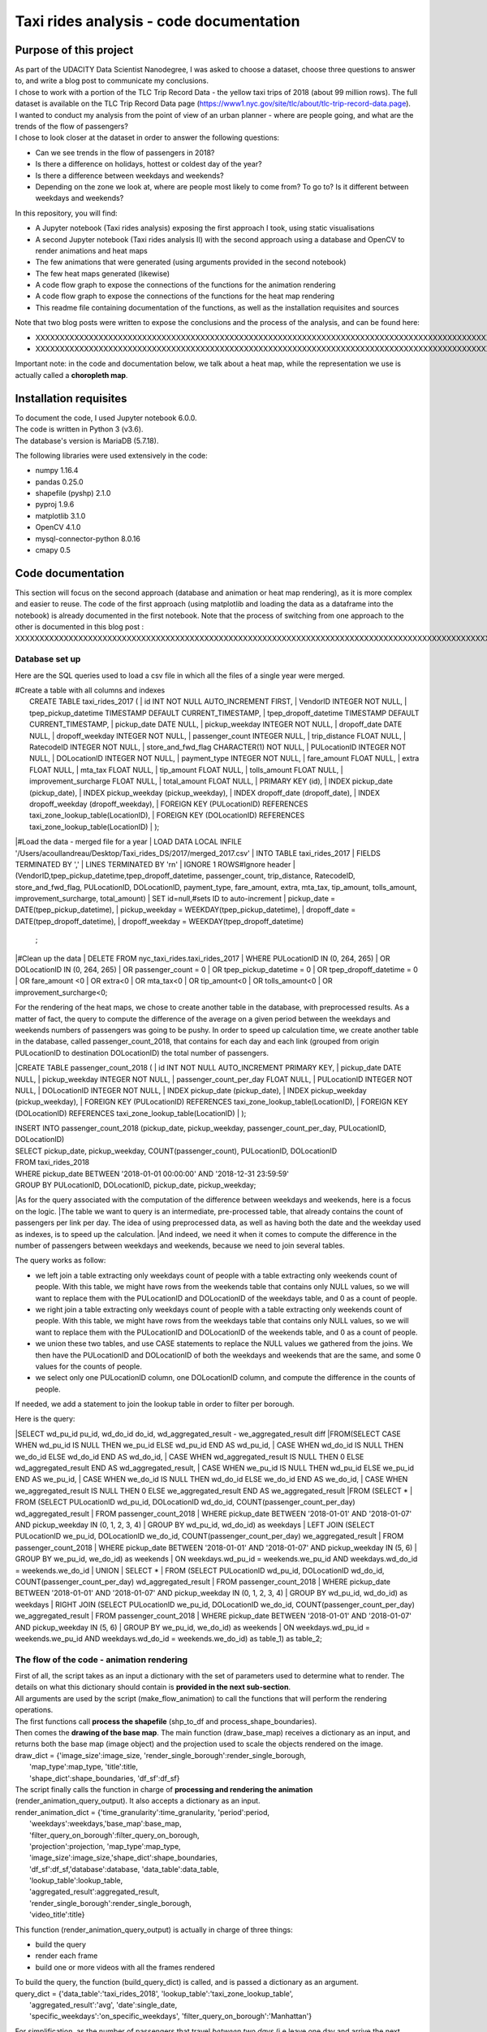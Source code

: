 =========================================
Taxi rides analysis - code documentation
=========================================


-----------------------
Purpose of this project
-----------------------

| As part of the UDACITY Data Scientist Nanodegree, I was asked to choose a dataset, choose three questions to answer to, and write a blog post to communicate my conclusions.
| I chose to work with a portion of the TLC Trip Record Data - the yellow taxi trips of 2018 (about 99 million rows). The full dataset is available on the TLC Trip Record Data page (https://www1.nyc.gov/site/tlc/about/tlc-trip-record-data.page).

| I wanted to conduct my analysis from the point of view of an urban planner - where are people going, and what are the trends of the flow of passengers?
| I chose to look closer at the dataset in order to answer the following questions:

- Can we see trends in the flow of passengers in 2018?
- Is there a difference on holidays, hottest or coldest day of the year?
- Is there a difference between weekdays and weekends?
- Depending on the zone we look at, where are people most likely to come from? To go to? Is it different between weekdays and weekends?


In this repository, you will find:

- A Jupyter notebook (Taxi rides analysis) exposing the first approach I took, using static visualisations
- A second Jupyter notebook (Taxi rides analysis II) with the second approach using a database and OpenCV to render animations and heat maps
- The few animations that were generated (using arguments provided in the second notebook)
- The few heat maps generated (likewise)
- A code flow graph to expose the connections of the functions for the animation rendering
- A code flow graph to expose the connections of the functions for the heat map rendering
- This readme file containing documentation of the functions, as well as the installation requisites and sources


Note that two blog posts were written to expose the conclusions and the process of the analysis, and can be found here:

- XXXXXXXXXXXXXXXXXXXXXXXXXXXXXXXXXXXXXXXXXXXXXXXXXXXXXXXXXXXXXXXXXXXXXXXXXXXXXXXXXXXXXXXXXXXXXXXXXXXXXXXXXXXXXXXXXXXXXXXXXXXXXXXXXXXXXXXXXXXXXXXXXXXXXXXXXXXXXXXXXXXXXXXXXXXXXXXX
- XXXXXXXXXXXXXXXXXXXXXXXXXXXXXXXXXXXXXXXXXXXXXXXXXXXXXXXXXXXXXXXXXXXXXXXXXXXXXXXXXXXXXXXXXXXXXXXXXXXXXXXXXXXXXXXXXXXXXXXXXXXXXXXXXXXXXXXXXXXXXXXXXXXXXXXXXXXXXXXXXXXXXXXXXXXXXXXXXXXXXXXXXXXXXXXXXXXXXX

Important note: in the code and documentation below, we talk about a heat map, while the representation we use is actually called a **choropleth map**.


-----------------------
Installation requisites
-----------------------

| To document the code, I used Jupyter notebook 6.0.0.
| The code is written in Python 3 (v3.6).
| The database's version is MariaDB (5.7.18). 


The following libraries were used extensively in the code:

- numpy 1.16.4
- pandas 0.25.0
- shapefile (pyshp) 2.1.0
- pyproj 1.9.6
- matplotlib 3.1.0
- OpenCV 4.1.0
- mysql-connector-python 8.0.16
- cmapy 0.5



------------------
Code documentation
------------------

This section will focus on the second approach (database and animation or heat map rendering), as it is more complex and easier to reuse. 
The code of the first approach (using matplotlib and loading the data as a dataframe into the notebook) is already documented in the first notebook.
Note that the process of switching from one approach to the other is documented in this blog post : XXXXXXXXXXXXXXXXXXXXXXXXXXXXXXXXXXXXXXXXXXXXXXXXXXXXXXXXXXXXXXXXXXXXXXXXXXXXXXXXXXXXXXXXXXXXXXXXXXXXXXXXXXXXXXXXXXXXXXXXXXXXXXXXXXXX


Database set up
---------------

Here are the SQL queries used to load a csv file in which all the files of a single year were merged.

| #Create a table with all columns and indexes
|	CREATE TABLE taxi_rides_2017 (
	|	id INT NOT NULL AUTO_INCREMENT FIRST,
	|	VendorID INTEGER NOT NULL,
	|	tpep_pickup_datetime TIMESTAMP DEFAULT CURRENT_TIMESTAMP,
	|	tpep_dropoff_datetime TIMESTAMP DEFAULT CURRENT_TIMESTAMP,
	|	pickup_date DATE NULL,
	|	pickup_weekday INTEGER NOT NULL,
	|	dropoff_date DATE NULL,
	|	dropoff_weekday INTEGER NOT NULL,
	|	passenger_count INTEGER NULL,
	|	trip_distance FLOAT NULL,
	|	RatecodeID INTEGER NOT NULL,
	|	store_and_fwd_flag CHARACTER(1) NOT NULL,
	|	PULocationID INTEGER NOT NULL,
	|	DOLocationID INTEGER NOT NULL,
	|	payment_type INTEGER NOT NULL,
	|	fare_amount FLOAT NULL,
	|	extra FLOAT NULL,
	|	mta_tax FLOAT NULL,
	|	tip_amount FLOAT NULL,
	|	tolls_amount FLOAT NULL,
	|	improvement_surcharge FLOAT NULL,
	|	total_amount FLOAT NULL,
	|	PRIMARY KEY (id),
	|	INDEX pickup_date (pickup_date),
	|	INDEX pickup_weekday (pickup_weekday),
	|	INDEX dropoff_date (dropoff_date),
	|	INDEX dropoff_weekday (dropoff_weekday),
	|	FOREIGN KEY (PULocationID) REFERENCES taxi_zone_lookup_table(LocationID),
	|	FOREIGN KEY (DOLocationID) REFERENCES taxi_zone_lookup_table(LocationID)
	|	);

|#Load the data - merged file for a year
|	LOAD DATA LOCAL INFILE '/Users/acoullandreau/Desktop/Taxi_rides_DS/2017/merged_2017.csv' 
|	INTO TABLE taxi_rides_2017 
|	FIELDS TERMINATED BY ',' 
|	LINES TERMINATED BY '\r\n'
|	IGNORE 1 ROWS#Ignore header
|	(VendorID,tpep_pickup_datetime,tpep_dropoff_datetime, passenger_count, trip_distance, RatecodeID, store_and_fwd_flag, PULocationID,	DOLocationID, payment_type, fare_amount, extra, mta_tax, tip_amount, tolls_amount, improvement_surcharge, 	total_amount) 
|	SET id=null,#sets ID to auto-increment
|	pickup_date = DATE(tpep_pickup_datetime),
|	pickup_weekday = WEEKDAY(tpep_pickup_datetime), 
|	dropoff_date = DATE(tpep_dropoff_datetime), 
|	dropoff_weekday = WEEKDAY(tpep_dropoff_datetime)
	;

|#Clean up the data
|	DELETE FROM nyc_taxi_rides.taxi_rides_2017 
|	WHERE PULocationID IN (0, 264, 265) 
|	OR DOLocationID IN (0, 264, 265) 
|	OR passenger_count  = 0 
|	OR tpep_pickup_datetime = 0 
|	OR tpep_dropoff_datetime  = 0 
|	OR fare_amount <0 
|	OR extra<0 
|	OR mta_tax<0 
|	OR tip_amount<0 
|	OR tolls_amount<0 
|	OR improvement_surcharge<0;



For the rendering of the heat maps, we chose to create another table in the database, with preprocessed results. As a matter of fact, the query to compute the difference of the average on a given period between the weekdays and weekends numbers of passengers was going to be pushy. In order to speed up calculation time, we create another table in the database, called passenger_count_2018, that contains for each day and each link (grouped from origin PULocationID to destination DOLocationID) the total number of passengers.

|CREATE TABLE passenger_count_2018 (
|	id INT NOT NULL AUTO_INCREMENT PRIMARY KEY,
|	pickup_date DATE NULL,
|    pickup_weekday INTEGER NOT NULL,
|    passenger_count_per_day FLOAT NULL,
|	PULocationID INTEGER NOT NULL,
|	DOLocationID INTEGER NOT NULL,
|	INDEX pickup_date (pickup_date),
|	INDEX pickup_weekday (pickup_weekday),
|	FOREIGN KEY (PULocationID) REFERENCES taxi_zone_lookup_table(LocationID),
|	FOREIGN KEY (DOLocationID) REFERENCES taxi_zone_lookup_table(LocationID)
|	);

| INSERT INTO passenger_count_2018 (pickup_date, pickup_weekday, passenger_count_per_day, PULocationID, DOLocationID) 
| SELECT pickup_date, pickup_weekday, COUNT(passenger_count), PULocationID, DOLocationID
| FROM taxi_rides_2018
| WHERE pickup_date BETWEEN '2018-01-01 00:00:00' AND '2018-12-31 23:59:59'
| GROUP BY PULocationID, DOLocationID, pickup_date, pickup_weekday;


|As for the query associated with the computation of the difference between weekdays and weekends, here is a focus on the logic. 
|The table we want to query is an intermediate, pre-processed table, that already contains the count of passengers per link per day. The idea of using preprocessed data, as well as having both the date and the weekday used as indexes, is to speed up the calculation.
|And indeed, we need it when it comes to compute the difference in the number of passengers between weekdays and weekends, because we need to join several tables.

The query works as follow:

- we left join a table extracting only weekdays count of people with a table extracting only weekends count of people. With this table, we might have rows from the weekends table that contains only NULL values, so we will want to replace them with the PULocationID and DOLocationID of the weekdays table, and 0 as a count of people.
- we right join a table extracting only weekdays count of people with a table extracting only weekends count of people. With this table, we might have rows from the weekdays table that contains only NULL values, so we will want to replace them with the PULocationID and DOLocationID of the weekends table, and 0 as a count of people.
- we union these two tables, and use CASE statements to replace the NULL values we gathered from the joins. We then have the PULocationID and DOLocationID of both the weekdays and weekends that are the same, and some 0 values for the counts of people.
- we select only one PULocationID column, one DOLocationID column, and compute the difference in the counts of people.

If needed, we add a statement to join the lookup table in order to filter per borough.

Here is the query:

|SELECT wd_pu_id pu_id, wd_do_id do_id, wd_aggregated_result - we_aggregated_result diff
|FROM(SELECT CASE WHEN wd_pu_id IS NULL THEN we_pu_id ELSE wd_pu_id END AS wd_pu_id, 
|				CASE WHEN wd_do_id IS NULL THEN we_do_id ELSE wd_do_id END AS wd_do_id,
|				CASE WHEN wd_aggregated_result IS NULL THEN 0 ELSE wd_aggregated_result END AS wd_aggregated_result,
|				CASE WHEN we_pu_id IS NULL THEN wd_pu_id ELSE we_pu_id END AS we_pu_id, 
|				CASE WHEN we_do_id IS NULL THEN wd_do_id ELSE we_do_id END AS we_do_id,
|				CASE WHEN we_aggregated_result IS NULL THEN 0 ELSE we_aggregated_result END AS we_aggregated_result
|FROM (SELECT *
|	FROM (SELECT PULocationID wd_pu_id, DOLocationID wd_do_id, COUNT(passenger_count_per_day) wd_aggregated_result
|			FROM passenger_count_2018
|			WHERE pickup_date BETWEEN '2018-01-01' AND '2018-01-07' AND pickup_weekday IN (0, 1, 2, 3, 4) 
|			GROUP BY wd_pu_id, wd_do_id) as weekdays
|	LEFT JOIN (SELECT PULocationID we_pu_id, DOLocationID we_do_id, COUNT(passenger_count_per_day) we_aggregated_result
|			FROM passenger_count_2018
|			WHERE pickup_date BETWEEN '2018-01-01' AND '2018-01-07' AND pickup_weekday IN (5, 6) 
|			GROUP BY we_pu_id, we_do_id) as weekends
|	ON weekdays.wd_pu_id = weekends.we_pu_id AND weekdays.wd_do_id = weekends.we_do_id
|	UNION 
|   SELECT *
|	FROM (SELECT PULocationID wd_pu_id, DOLocationID wd_do_id, COUNT(passenger_count_per_day) wd_aggregated_result
|			FROM passenger_count_2018
|			WHERE pickup_date BETWEEN '2018-01-01' AND '2018-01-07' AND pickup_weekday IN (0, 1, 2, 3, 4) 
|			GROUP BY wd_pu_id, wd_do_id) as weekdays
|	RIGHT JOIN (SELECT PULocationID we_pu_id, DOLocationID we_do_id, COUNT(passenger_count_per_day) we_aggregated_result
|			FROM passenger_count_2018
|			WHERE pickup_date BETWEEN '2018-01-01' AND '2018-01-07' AND pickup_weekday IN (5, 6) 
|			GROUP BY we_pu_id, we_do_id) as weekends
|	ON weekdays.wd_pu_id = weekends.we_pu_id AND weekdays.wd_do_id = weekends.we_do_id) as table_1) as table_2;



The flow of the code - animation rendering
------------------------------------------

| First of all, the script takes as an input a dictionary with the set of parameters used to determine what to render. The details on what this dictionary should contain is **provided in the next sub-section**.
| All arguments are used by the script (make_flow_animation) to call the functions that will perform the rendering operations.

| The first functions call **process the shapefile** (shp_to_df and process_shape_boundaries). 
| Then comes the **drawing of the base map**. The main function (draw_base_map) receives a dictionary as an input, and returns both the base map (image object) and the projection used to scale the objects rendered on the image. 
| draw_dict = {'image_size':image_size, 'render_single_borough':render_single_borough,
|              'map_type':map_type, 'title':title, 
|              'shape_dict':shape_boundaries, 'df_sf':df_sf}


| The script finally calls the function in charge of **processing and rendering the animation** (render_animation_query_output). It also accepts a dictionary as an input.
| render_animation_dict = {'time_granularity':time_granularity, 'period':period,  
|                          'weekdays':weekdays,'base_map':base_map,
|                          'filter_query_on_borough':filter_query_on_borough, 
|                          'projection':projection, 'map_type':map_type,
|                          'image_size':image_size,'shape_dict':shape_boundaries, 
|                          'df_sf':df_sf,'database':database, 'data_table':data_table, 
|                          'lookup_table':lookup_table,
|                          'aggregated_result':aggregated_result,
|                          'render_single_borough':render_single_borough,
|                          'video_title':title}

This function (render_animation_query_output) is actually in charge of three things:

- build the query
- render each frame
- build one or more videos with all the frames rendered

| To build the query, the function (build_query_dict) is called, and is passed a dictionary as an argument.
| query_dict = {'data_table':'taxi_rides_2018', 'lookup_table':'taxi_zone_lookup_table', 
|              'aggregated_result':'avg', 'date':single_date, 
|              'specific_weekdays':'on_specific_weekdays', 'filter_query_on_borough':'Manhattan'}

For simplification, as the number of passengers that travel *between two days* (i.e leave one day and arrive the next, because they	travel around midnight) is negligeable compared to the rest of the trips, we **use the pick up date as a reference for the date**.

| Using this query_dict obtained, the rendering of each frame is taken care of by the (render_all_frames) function. This function also uses a dictionary as an input.
| render_frame_dict = {'query_dict':query_dict, 'database':database,
|                      'base_map':base_map, 'converted_shape_dict': converted_shape_dict,
|                      'map_type':map_type, 'frames': frames,
|                      'video_title': title}

This function (render_all_frames) takes care of:

- querying the database, using prepare_sql_query and make_sql_query, that returns the result of the query
- rendering each frame, using render_frame, that returns an image object, after calculating the position and rendering the points on a copy of the base map
- appending each frame to a list of all frames, that will be used to build the animation (by the render_animation_query_output function).


| A graph is provided in this repository with the logical flow of the code.
| Note that other support functions are used and not mentioned here but included in the graph and the documentation below.
 

The flow of the code - heat map rendering
------------------------------------------

This function, overall, will follow pretty much the same flow, to the exception that it is not as flexible regarding the maps we render - by default, we will render all of them. Which means that upon lauching the script, we will see as an output:

- one map per zone showing the whole city with incoming flow
- one map per zone showing the whole city with outgoing flow
- one map per zone focused on the borough the zone belongs to with incoming flow
- one map per zone focused on the borough the zone belongs to with outgoing flow


| What we choose, however, is whether we want to represent the count or average of passengers on the whole year, or a difference between weekdays and weekends flows. 
| Likewise, the script takes as an input a dictionary with the set of parameters used to determine what to render. The details on what this dictionary should contain is **provided in the next sub-section**.
| All arguments are used by the script (make_heat_map) to call the functions that will perform the rendering operations.


The logic is similar to the one of the animation rendering, though not exactly the same:

- process the shapefile
- build the query
- execute the query
- process the query results (split to incoming and outgoing dictionaries)
- for each zone id, render two maps (whole city and borough focused) for incoming flow
- for each zone id, render two maps (whole city and borough focused) for outgoing flow


| The first functions call **process the shapefile** (shp_to_df and process_shape_boundaries). We store the results of this first processing step in a dictionary (render_heat_map_dict) that will be used as an input to render the maps.
| The script then calls the functions to **build the query, execute the query and process the results**. The output of these functions are also added to the render_heat_map_dict. 
| Finally, the (render_heat_map_query_output) function is called twice, once for the incoming flow and once for the outgoing flow.

This last function (render_heat_map_query_output) is provided a dictionary for each flow direction. This dictionary is built using the zone_id as a key, and a list of tuples as a value. The list of tuples contains the id of the zone 'linked' to the key zone id and the weight (number of passengers) of that link. So basically, in the incoming dictionary we have as a key the zone_idof the zones where people *go to*, and as a list the zone id of where they come from and how many people went. For example, for a given period, n passengers went to zone A coming from zone B, m passengers coming from zone C. The dictionary will look like this:
| incoming_dict = {'A';[(B, n), (C,m)]}

The logic is the same for the outgoing flow, except that the tuple now contains the zone_id of the zones where people *go* while coming from the key zone. 

The function (render_heat_map_query_output) will loop through the keys of either dictionary, and for each zone execute the following actions:

- associate to the zone_id a zone name and a borough name
- build the file name that will be used to save the output map image
- render the map for the whole city
- render the map borough focused

| The last two steps are performed using yet another function called (render_map), that also accepts a dictionary as an input:
| render_map_dict_borough = {'map_to_render':borough_name, 'zone_id': zone_id, 
|                          	'trips_list':trips_list, 'draw_dict':draw_dict,
|                          	'file_name':borough_file_name}
 

To render the map using the (render_map), the following steps are performed:

- draw the base map (using the same function than for the animation)
- build the dictionary of shape boundaries (using the same function than for the animation)
- highlight the zone we are drawing the maps for
- color the shapes of the zones linked to it (either from where passengers are coming, or where they are going to)
- add the legend and other informational text
- save the image using the file name


A graph is provided in this repository with the logical flow of the code.
Note that other support functions are used and not mentioned here but included in the graph and the documentation below. 
 


Main script input
-----------------

**To render animations:**

| animation_dict = {'shp_path':shp_path, 'image_size':(1920,1080), 'map_to_render':['total', 'Manhattan'],
|					'render_single_borough':False, 'filter_query_on_borough':False, 
|					'title':'General flow of passengers in 2018', 'db':'nyc_taxi_rides', 
| 					'data_table':'taxi_rides_2018', 'lookup_table':'taxi_zone_lookup_table', 
|					'aggregated_result':'count', 'time_granularity':'period', 
| 					'period':['2018-01-01','2018-01-03'], 'weekdays':[]}


Arguments:

- shp_path: the path to the shapefile used to render the base map
- image_size: the size of each frame [width, height]
- map_to_render: the base map(s) we want animations for. Always provided as a list. If more than one item is in the list, one animation per item will be rendered.
- render_single_borough: whether we want to focus on a single borough and render only the borough, or if we simply want to center and zoom on a borough but still render the rest of the map
- filter_query_on_borough: whether we want to execute the query filtering on a borough, or if we want the results for the whole city
- title: the title to display in the animation
- db: the name of the database to connect to
- data_table: the table in which to fetch the data (in our case, the table in which we have the data for 2018)
- lookup_table: the taxi zone lookup table, to match a zone id with the name of a borough
- aggregated_result: the type of result we want from the query, either avg or count (note that the query results will always be structured 'PULocationID', 'DOLocationID', aggregated_result).
- time_granularity: if we want to filter for specific weekdays or we want results for every day in the provided period
- period: the time interval to consider for the query. If we want for a single date, start and end date should be inputted the same.
- weekdays: the index of the weekday(s) we want data for (0 being Monday, 6 being Sunday). If we want to filter on one or more weekday, time_granularity should be set to 'on_specific_weekdays'. If we we do not want to filter on any weekday, time_granularity should be set to 'period' and the array of weekdays left empty [].


**To render heat maps:**

|heat_map_dict = {'shp_path':shp_path, 'image_size':(1920,1080),'db':'nyc_taxi_rides', 
|                 'data_table':'passenger_count_2018','lookup_table':'taxi_zone_lookup_table', 
|                 'aggregated_result':'count', 'weekdays_vs_weekends':True,
|                 'period':['2018-01-01','2018-01-07'], 'render_single_borough':False,
|                  'filter_query_on_borough':False,'title':'Title'} 


Arguments:

- shp_path: the path to the shapefile used to render the base map
- image_size: the size of each frame [width, height]
- db: the name of the database to connect to
- data_table: the table in which to fetch the data (in our case, the table in which we have the data for 2018)
- lookup_table: the taxi zone lookup table, to match a zone id with the name of a borough
- aggregated_result: the type of result we want from the query, either avg or count (note that the query results will always be structured 'PULocationID', 'DOLocationID', aggregated_result).
- weekdays_vs_weekends: flag to indicate whether we want to build the heat map looking at the difference of the flow between weekdays and weekends, or if we want the aggregated_result on the whole period.
- period: the time interval to consider for the query. If we want for a single date, start and end date should be inputted the same.
- render_single_borough: whether we want to focus on a single borough and render only the borough, or if we simply want to center and zoom on a borough but still render the rest of the map
filter_query_on_borough: whether we want to execute the query filtering on a borough, or if we want the results for the whole city
- title: the title to display on the heat map



Focus on some choices and decisions made
----------------------------------------

**Code structure choices**

Two comments here:

- I like when code is flexible, and I tend to want to pass as a parameter pretty much everything - so I used a lot of dictionaries as input objects for my functions
- I like when code is reusable - so I used a lot of functions

But although I tried my best to meet these two requisites, I also hard-coded some attributes in several functions, such as:

- the special dates calendar for 2018 (Christmas, National Day, hottest and coldest day, ....)
- the colours to render
- the positions of the text displayes (legend, titles, ...)
- the scaling of the points 
- the number of frames per second to render

Besides, as mentioned before we use the pick up date as a reference date to assign the flow of passenger to a travel date


**Rendering choices for the animation rendering**

Regarding the colour code used:
- I chose a black background to illuminate the map and allow contrast to be more visible
- I picked the viridis color palette. Although recommended for its smooth transitions that specifically applied to heat maps, I also used two colors to represent the dots in the animations.

Regarding the video parameters:
- I chose a rather high resolution (1920x1080) to allow the image to be of good quality (the more details the better without exageration)
- I chose to render 30 fps, to give time to see the animation at normal speed. But I could have gone for 60 to be able to record in slow motion using video editing afterwards

Regarding the plot itself:
- I chose to normalize the weight of the point based on the max number of passengers which means that from one day to another, although the biggest point will have the same size, it will not represent the same number of passengers (compromise to prevent having huge differences between the points, or squishing too much the scale by using a log.
- What is represented is actually the flow of people from one zone to another, extrapolated to make the point move between its origin and its destination. I.e not an itinerary, not a time related position of people. Just an animation of the flow of people between one origin and one destination, averaged or counted per day. 


**Rendering choices for the heat map rendering**

Regarding the colour code used:
- To be consistent with the animation choiced, I chose a black background to illuminate the map and allow contrast to be more visible
- However, I used another color palette, where darker (closer to the background color) means few people traveling and lighter means more people traveling. To plot the difference between weekdays and weekends, we use two different tones for positive and negative values, but the logic is the same.


Regarding the plot itself:
- There is no normalization of the weight, but a linear choice of color depending on the value. 
- One map is dedicated to one zone, highlighted with a thicker outline.


**Libraries choices**

The comments regarding the libraries are the same.

- I chose to use OpenCV as I was dealing with rendering images and videos. Although it makes it almost trivial to render an image and a video, there are two main limitations I didn't manage to come across:
- the size of the text can only be specified as an integer, as well as the diameter and center of a circle
- there is no relative positioning (we have to specify the position of one pixel used as a reference to draw the shape or the text).


Regarding the other libraries, they appeared as the most appropriate for the task to be performed, and I tried to limit them to the strict minimum.
Note that I used a library for the projection of the coordinates in the first approach, but I ended up writting my own projection function when working on the second approach. 



Documentation of the functions
------------------------------

Each function is documented below (purpose, input and output). Most functions are used for both the rendering of the heat map and the animation. See the code flow documentation (above) and graph for more details.

**build_query_dict(render_animation_dict)**

    This function builds the query dictionary that will be used to query the database.
    Provided several arguments regarding the type of query we want to make, it generates
    a new dictionary that can simply be injected as an argument to the prepare_sql_query
    function. 
    
    The input of this function could look like the example below
    
|    render_animation_dict = {'time_granularity':'period', 'period':['2018-01-01','2018-01-01'] ,  
|                 'weekdays':[0, 1, 2, 3, 4],'filter_query_on_borough':'Manhattan', 
|                 'base_map':test_map,'map_type':'Manhattan', 'image_size':[1920, 1080],
|                 'shape_dict':shape_boundaries, 'df_sf':df_sf, 
|                 'database':'nyc_taxi_rides', 'data_table':'taxi_rides_2018', 
|                 'lookup_table':'taxi_zone_lookup_table', 'aggregated_result':'avg'}
    
    Note that:

    - time_granularity can have three different values : 'period', 'specific_weekdays'.
    - if time_granularity is set to specific_weekdays, then 'weekdays' must have an array 
    with the indexes of the days to query (0 = Monday, 1= Tuesday, ...).
    - if time_granularity is set to period, then 'period' must have an array with start and
    end date. If only a single date is to be queried, the period type should be used, 
    inputting the same date as start date and end date (ex: ['2018-01-01','2018-01-01']).
    - the filter_query_on_borough argument is used to filter the query on a specific
    borough (independent from the map_type rendering constraint that will render only a 
    single borough). It can be provided as False (i.e we don't want to filter the query on
    a single borough), or with the name of the borough to filter the results on.
    
    Input: the dictionary providing all the details of the rendering we want to make,
    including what data we want (i.e arguments to pass in the database query) and the
    rendering specifications (unused in this function). 
    
    Output: the dictionary to pass as an argument to the function that generated the
    formatted query input.



**calculate_boundaries(points)**

    This function returns the coordinates of the max and min points of the boundaries
    of a shape. 
    It is used for a single shape (i.e. finding the extreme limits of a shape) as well
    as for the entire map. 

    Input: list of tuples of coordinates of a shape, or list of all the max and min
    sets of coordinates of all the shapes of the map. 
    
    Output: the coordinates of the most extreme points of the targeted area (shape or map)


**calculate_centroid(points)**

    Given a list of tuples of coordinates this function calculates the mean on each axis.
    This is used to obtain the center of a given shape, through the list of points of its
    boundaries.

    Input: list of tuples of coordinates of a shape
    
    Output: the center coordinates of the shape


 **compute_color(weight, min_passenger, max_passenger)**

    This function returns a BGR array associated with the color_index of a color palette.
    The color_index is calculated using the weight we want to represent on the heat map (the
    number of passengers between two zones, in a dynamic scale depending on the min and max
    number of passengers traveling to and from a given zone for which we draw the maps.

    Input: the weight value, the min and max values of passengers
    
    Output: a BGR color array


**compute_min_max_passengers(trips_list)**

    This function returns the min and max values of passengers associated to the traffic
    of a particular zone (incoming or outgoing flow of people). 

    Note that this function has been used only for the heat map rendering but could as well
    have been used for the animation rendering.

    Input: list of tuples, with for each tuple the id of the linked zone (i.e a zone people
    come from to go to the zone we are look at, or coming from) and the associated number
    of passengers.
    
    Output: the min and max number of passengers associated to a single zone.


**compute_weight(map_type, weight, max_passenger)**

    This function calculates the diameter of the point to render on the map based
    on the type of map rendered (zoom on a borough or not) and the value of the 
    aggregated_result of the query (count or avg of passengers on a given 
    itinerary. The calculation is actually a normalisation of the values of the
    aggregated_result.

    Input: the map_type (for the scaling), the weight for a single link and the
    max_number of passengers for the time interval observed. 
    
    Output: the value of the normalized weight to use to render a point.


**convert_id_shape(idx, inverse = False)**

    This function converts the id index either from the database query result to the 
    shape_dict index (inverse = False, we want to substract 1), or the inverse (inverse = True).
    This function is useful due to the fact that in the database we use the zone id (index
    from 1 to 263), and with the shape_dict (from the shapefile) we use the row indexes 
    (from 0 to 262).

    Input: the index and the direction of the conversion we want to perform
    
    Output: the index converted.


**convert_projection(x, y, projection, inverse=False)**

    This function converts coordinates from one projection system to another.
    As to simplify centering later on, we also translate the coordinates to the origin. In
    the case of an inversed projection, we move back the points to their initial absciss. 
    
    Input: x an y coordinates to convert, as well as the "direction" of 
    the projection (i.e whether we want to project from the original coordinate system
    to the image scale (inverse = False), or the inverse (inverse = True).
    
    Output: the x and y coordinates in the new coordinate system.


**convert_shape_boundaries(zone_shape_dict, projection)**

    This function edits the dictionary with the shape boundaries coordinates by converting
    them to the image scale 'coordinate' system.  

    Input: shape boundaries dictionary in the initial coordinate system
    
    Output: a dictionary with for each zone id the set of boundary coordinates 
    in the image scale, centered.


**define_projection(map_max_bound, map_min_bound, image_size)**

    This function compute the projection parameter using the coordinates of the max and
    min points of the area to draw (that we call the map).
    It returns the conversion factor value as well as the axis to use to center the area in 
    the image after the conversion.
    If with the conversion the y-axis is used to scale the image (i.e. the map 'fits' the
    image on the y_axis), we will have to center the map on the x-axis. 
    
    Note that the image size is hard-coded in this function (high resolution). 
    
    Input: max and min boundaries coordinates tuples of the map to draw
    
    Output: a dictionary with the parameters to perform the projection


**display_general_information_text(image, map_type, video_title)**

    This function writes text common to all frames, on the base map in particular.

    Input: the image of the base map to write on, the map_type to be able to append
    the name of a borough if necessary and the video title as provided by the user.
    
    Output: the base map including the legend and the title or the map. 


**display_scale_legend(map_image, font, min_pass, max_pass, colors)**:

    This function generates dynamically a color bar scale for a given map, 
    using the min and max values represented, and the compute_color function.

    Input: the map on which to draw the legend bad, the font to write the 
    associated text, the min and max values for the flow and all the colors 
    used on the map as an array.
    
    Output: a color bar plotted on the map for the legend

 
**display_specific_text(rendered_frame, date, map_type, min_pass, max_pass)**

    This function writes text on a given frame. the text we want to write is 
    the weekday, the date, and whether it is a special date or not.
    These specific dates are considered for 2018 only (hard-coded).

    Input: the frame to write on, the date (as this is what we want to write), as
    well as the value of the max number and min number of passengers that day to
    display the legend of the size of the circles.
    
    Output: the text is added to the frame.


**draw_base_map(draw_dict)**

    This function returns a base map image of the zone we want to render. It is provided
    a dictionary with the parameters of the rendering. Such dictionary should look like the
    example below.
|    draw_dict = {'image_size':[1920, 1080], 'map_type':'Manhattan', 
|             'title':'Passenger flow on Mondays of Jan 2018 in total', 
|             'shape_dict':shape_boundaries, 'df_sf':df_sf}
    
    Input: a dictionary with the attributes of the rendering, such as the image size, 
    the title, the targeted area to draw (total for the whole city, or a single borough
    provided with its name), the shape boundaries dictionary in the initial coordinate 
    system, and the dataframe obtained from the shapefile (to make the association of 
    zone id and borough name).
    
    Output: the image of the base map as well as the projection used to draw it.


**find_max_coords(shape_dict)**

    This function is used to obtain the set of max and min coordinates of an entire map.
    It uses another function to perform the comparison of the values of the
    coordinates (calculate_boundaries). 

    Input: the shape dictionary, in which for all shape there is the max and min tuples. 
    The function regroups all the max and min into a list to use the calculate_boundaries
    function.
    
    Output: the coordinates of the most extreme points of the map.


 **find_names(zone_id, df_sf)**

    This function simply returns the name of the zone associated to a zone_id as well
    as the name of the borough it belongs to.

    Input: zone_id, dataframe extracted from the shapefile to find the correspondance
    between an id and the names.
    
    Output: the zone name and its borough name.


**get_shape_set_to_draw(map_type, shape_dict, df_sf, image_size)**

    This function returns the dictionary of all shapes that will be drawn on the base
    map, depending on the choice of the user to draw either the whole city or just a borough.
    The dictionary is indexed per zone_id (0 to 262, so would need conversion to match the
    index scale of PULocationID and DOLocationID, 1 to 263), with for each zone a dictionary
    with all relevant *converted* coordinates (boundary points, center, max and min boundary
    points). 
    Note: we perform the conversion on the coordinates of the shapes we want to draw only. 
    This is why we first reduce the dictionary of shapes to draw to a borough if needed. 
    
    Input: the targeted base map type, the shape boundaries dictionary in the 
    initial coordinate system, the image_size (to calculate the projection parameters) and
    the dataframe obtained from the shapefile (to select only zones from a specific borough).
    
    Output: a dictionary for only the zones to draw with the boundary coordinates 
    in the image scale, and centered, as well as the projection used.


**interpolate_next_position(origin_coords, destination_coords, tot_frames, curr_frame)**

    This function calculates the position of a point to render on a map based on
    the distance to cross (between origin and destination), in the total number of frames
    we want (for example 60), and based on the current frame we are rendering.
    The idea is to go from origin to destination in tot_frames, moving a little bit
    between each frame. 

    Input: the coordinates of the origin and destination, to know the distance to cross,
    the total number of frames we have to cross this distance, and the current frame we
    render to know where the point should be. 
    
    Output: the coordinates of the point to render at the given frame. 


**make_flow_animation(animation_dict)**

	This is the main script to render animations. It accepts a dictionary as input (see
	above the details about the input), and returns the animations processed according
	to the parameters set by the user. 

	Input: rendering parameters dictionary

	Output: video(s) of the animations.


**make_video_animation(frames, image_size, map_type)**

    This function renders the animation using all the frames already rendered. 
    
    Input: all the frames to append to the video, the image size and the map_type used to 
    build the title of the video. 
    
    Output: the animation as a .avi file. 


**make_sql_query(query, database)** 

    This function connects to the database and execute the query. It returns the result
    as an array of tuples. 

    Input: the formatted query and the database to execute the query on.
    
    Output: the query results.


**prepare_heat_map_sql_query(query_dict)**

	This function is very similar to the prepare_sql_query used for the animation.
	It returns the query to execute on the database, which result will be used
	to be plotted on the base map as to build visualizations. 
	It is provided a dictionary with the parameters of the query. 
	Such dictionary should look like the example below.

|	query_dict = {'data_table':'taxi_rides_2018', 'lookup_table':'taxi_zone_lookup_table', 
|	              'aggregated_result':'avg', 'date':single_date, 
|	              'specific_weekdays':'weekdays_vs_weekends', 'filter_query_on_borough':'Manhattan'}

	Input: a dictionary with the attributes of the query, such as

	- the data table (year table) and the lookup table (that will match the zone id with 
	the borough name if we want to filter the query on a single borough)
	- the type of aggregated result we want (count or avg)
	- the time granularity: for a period and whether we want to compute the difference between
	weekdays traffic and weekends traffic
	- whether we want to filter the query on a single borough

	Note that:

	- the query results will always be structured 'PULocationID', 'DOLocationID', 
	aggregated_result on the passenger_count column. If we wanted to fetch other data (other
	columns, or the aggregated_result type on a another column), we would need to change the
	format of the query in this function (MySQL syntaxt).

	Output: the query to execute formatted.


**prepare_sql_query(query_dict)**

    This function returns the query to execute on the database, which result will be used
    to be plotted on the base map as to build visualizations. 
    It is provided a dictionary with the parameters of the query. 
    Such dictionary should look like the example below.
    
|    query_dict = {'data_table':'taxi_rides_2018', 'lookup_table':'taxi_zone_lookup_table', 
|                  'aggregated_result':'avg', 'date':single_date, 
|                  'specific_weekdays':'on_specific_weekdays', 'filter_query_on_borough':'Manhattan'}
    
    
    Input: a dictionary with the attributes of the query, such as

    - the data table (year table) and the lookup table (that will match the zone id with 
    the borough name if we want to filter the query on a single borough)
    - the type of aggregated result we want (count or avg)
    - the time granularity: for a single date (multiple queries should be made for each 
    date if the rendering is wanted for a time period)
    - whether we want to filter the query on a single borough
    
    Note that:

    - the specific_weekdays argument is used by another function to filter the 
    single_date to pass.
    - the query results will always be structured 'PULocationID', 'DOLocationID', 
    aggregated_result on the passenger_count column. If we wanted to fetch other data (other
    columns, or the aggregated_result type on a another column), we would need to change the
    format of the query in this function (MySQL syntaxt).
    
    Output: the query to execute formatted.  


 **process_heat_map_query_results(query_results)**

    This function transforms the results of the query (provided in the form of a list
    of tuples (origin_zone_id, destination_zone_id, number_passenger) into two dictionaries.
    These dictionaries are built using the zone_id as a key, and a list of tuples as a value. 
    The list of tuples contains the id of the zone 'linked' to the key zone id and the weight 
    (number of passengers) of that link. So basically, in the incoming dictionary we have as 
    a key the zone_idof the zones where people *go to*, and as a list the zone id of where 
    they come from and how many people went. 
    For example, for a given period, n passengers went to zone A coming from zone B, 
    m passengers coming from zone C. The dictionary will look like this:

| 	incoming_dict = {'A';[(B, n), (C,m)]}

	The logic is the same for the outgoing flow, except that the tuple now contains the 
	zone_id of the zones where people *go* while coming from the key zone. 


    Input: the query results
    
    Output: two dictionaries, incoming and outgoing flow


**process_shape_boundaries(df_sf, sf)**

    This function builds a dictionary with the shape boundaries coordinates before conversion,
    for each zone id available in the shape file. 

    Input: shapefile and dataframe converted from the shapefile (the dataframe is used only
    to get the zone_id number).
    
    Output: a dictionary with for each zone id the set of boundary coordinates the initial
    coordinate system.


**reduce_shape_dict_to_borough(shape_dict, df_sf, borough_name)**

    This function returns a reduced dictionary of shapes limited to the borough which name
    is provided as an argument. 
    The dictionary is indexed per zone_id (0 to 262, so would need conversion to match the
    index scale of PULocationID and DOLocationID, 1 to 263), with for each zone a dictionary
    with all relevant coordinates (boundary points, center, max and min boundary
    points) in the original coordinate system (since the dictionary provided as an input is
    not yet converted).
    
    Input: the shape boundaries dictionary in the initial coordinate system, the borough 
    name we want to select zones from and the dataframe obtained from the shapefile 
    (to make the association of zone id and borough name).
    
    Output: a dictionary for only the zones to draw with the of boundary coordinates 
    in the initial coordinate system.


**render_all_frames(render_frame_dict)**

    This function renders all the frames of a single date (60 frames per date), and returns
    the list of frames as a list, that is then used by another function to build the 
    video of the animation.
    
    The input dictionary can be as follows:
|    render_frame_dict = {'query_dict':query_dict, 'database':database,
|                        'base_map':base_map, 'converted_shape_dict': converted_shape_dict,
|                        'map_type':map_type, 'frames': frames,
|                        'video_title': title}
                        
    
    The arguments are:

    - query_dict: all the details needed to build the query prior to executing it
    - database: the database to connect to
    - base_map: the map to plot the points on
    - converted_shape_dict: the dictionary with the shapes converted to the coordinate
    system of the base map we use
    - map_type: whether we want to center on a single borough (and either plot it alone or
    with other boroughs around), or the entire city map
    - frames: the list of frames already rendered (we want to append all frames of the video)
    - video_title: the name to give to the 


    Input: a dictionary with the arguments provided by the user on what and how to render.
    
    Output: all the frames to build the animation on. 


**render_animation_query_output(render_animation_dict)**

    This function renders the animation using all the arguments provided by the user
    on how to render it (what to render, what query to make, ...).
    It relies on a lot of other functions, such as the function that builds the 
    animation, builds the query, executes the query,....
    
    The input dictionary can be as follows:
|    render_animation_dictrender_frame_dict = {'time_granularity':time_granularity, 'period':period,  
|         'weekdays':weekdays,'filter_query_on_borough':filter_query_on_borough, 
|         'base_map':base_map,'projection':projection, 'map_type':map_type,
|        'image_size':image_size,'shape_dict':shape_boundaries, 'df_sf':df_sf, 
|         'database':database, 'data_table':data_table, 
|         'lookup_table':lookup_table, 'aggregated_result':aggregated_result}
    
    The arguments are:

    - time_granularity: if we want to plot for a whole period or specific weekdays (see
    function build_query_dict for more details)
    - period: the start and end dates we want to plot for (see function build_query_dict
    for more details)
    - weekdays: the specific weekdays indexes we want to query (see function build_query_dict
    for more details)
    - filter_query_on_borough: if we want the query to return only rows for a single
    borough, as opposed to the whole city
    - base_map: the map to plot the points on
    - projection: the projection used to plot the base map, as to plot on the same scale
    the points to render on top of the base map
    - map_type: whether we want to center on a single borough (and either plot it alone or
    with other boroughs around), or the entire city map
    - image_size: the size of each frame in pixels
    - shape_dict: the boundaries dictionary (see function process_shape_boundaries for more
    details)
    - df_sf: the dataframes extracted from the shapefile, used solely to match a zone id to
    its borough, when limiting the rendering to a borough
    - database: the database to connect to
    - data_table: the table on which to run the queries
    - lookup_table: the table used to match the zone id with a borough, when limiting the
    results of a query to a borough
    - aggregated_results: either count or avg, the aggregation of the data we want on the
    number of passengers commuting.
    - render_single_borough: whether we have a single borough rendered or the whole map (that
    can be focused on a borough)

    Note that we have two arguments related to the borough:

    - map_type, to know what base map we want to draw (either full map or only a borough)
    - filter_query_on_borough, dedicated to the query (we may want to query for the whole city
    but plot only on a borough and see points cominng from or going outside the borough
    boundaries, or we may want to reduce our query results to the borough we are plotting)
    

    Input: a dictionary with the arguments provided by the user on what and how to render.
    
    Output: the animation as a .avi file. 


 **render_frame(frame, base_map, query_results, converted_shape_dict, map_type)**

    This function renders a single frame on a copy of the base map using the query results,
    the shape dictionary converted to the proper coordinate system and another function
    dedicated to rendering the point on the image. 

    Input: the base map to use as a reference, the query results, the shape coordinates
    dictionary to get the coordinates of the centers of the shape (to render the points),
    the current frame number being rendered as well as whether we render a single borough or
    not.
    This last argument is used to scale the size of the points (made smaller if the full
    map is rendered, and bigger otherwise). 
    
    Output: the image of the frame with the points rendered based on the query results.
  

**render_point_on_map(x_point, y_point, weight, base_map, colour)**

    This function simply renders a circle at the x and y coordinates provided, on the
    base map provided, and with a diameter matching the weight given. 
    The weight being for example the count of passengers that went from one zone to another.
    If the origin and the destination are the same, the point is rendered in a different
    color. 

    Input: the index and the direction of the conversion we want to perform
    
    Output: the index converted.


**shp_to_df(sf)**

    This function extracts a dataframe from a shapefile. The dataframe obtaines is used 
    to access more efficiently the list of indexes as well as doing the association
    between a zone id and its associated borough to be able to filter on a borough.

    Input: shapefile
    
    Output: associated dataframe of the input shapefile








**make_heat_map(heat_map_dict)**

    This function extracts a dataframe from a shapefile. The dataframe obtaines is used 
    to access more efficiently the list of indexes as well as doing the association
    between a zone id and its associated borough to be able to filter on a borough.

    Input: shapefile
    
    Output: associated dataframe of the input shapefile


**render_heat_map_query_output(render_heat_map_dict)**

    This function extracts a dataframe from a shapefile. The dataframe obtaines is used 
    to access more efficiently the list of indexes as well as doing the association
    between a zone id and its associated borough to be able to filter on a borough.

    Input: shapefile
    
    Output: associated dataframe of the input shapefile

**render_map(render_map_dict)**

    This function extracts a dataframe from a shapefile. The dataframe obtaines is used 
    to access more efficiently the list of indexes as well as doing the association
    between a zone id and its associated borough to be able to filter on a borough.

    Input: shapefile
    
    Output: associated dataframe of the input shapefile














 














-----------------------------
Further work and improvements
-----------------------------

Several paths could be followed to improve the code and the analysis, for example:
- refactoring the code to use classes (OOP)
- make the heat map function more flexible (choose which maps to render)
- represent the variation over time withing one day
- comparing the flow of passengers with the public transportation network, and try to find patterns
- conduct the analysis on a larger dataset, including previous years, or other taxi types (green taxis, FHV)
- observe other parameters than only the passenger count, for example the number of passenger per ride, the spread over time in a day,....


-----------------------------
Sources and acknowlegments
-----------------------------

First of all, this project wouldn't exist if the TLC did not publish this huge dataset. Having access to such amazing source of information is incredible, and I am grateful it was made possible!

Besides using extensively the documentation of the libraries used, I also looked for help on forums, blog posts, ... the following were particularly useful:
Stackoverflow for technical difficulties
https://towardsdatascience.com/basic-time-series-manipulation-with-pandas-4432afee64ea
https://towardsdatascience.com/mapping-geograph-data-in-python-610a963d2d7f
https://www.kennethmoreland.com/color-advice/
https://medium.com/@enriqueav/how-to-create-video-animations-using-python-and-opencv-881b18e41397


While looking at this famous data compilation, I came accross this content that is worth taking a look at!
https://toddwschneider.com/posts/analyzing-1-1-billion-nyc-taxi-and-uber-trips-with-a-vengeance/#taxi-weather
https://chih-ling-hsu.github.io/2018/05/14/NYC
https://www.kdnuggets.com/2017/02/data-science-nyc-taxi-trips.html
https://medium.com/@linniartan/nyc-taxi-data-analysis-part-1-clean-and-transform-data-in-bigquery-2cb1142c6b8b
https://colossus.mapd.com/dashboard/10

Finally, this was the first project I conducted on my own from beginning to end, and I am grateful for the all the support I had!


